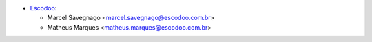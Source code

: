 * `Escodoo <https://escodoo.com.br>`_:

  * Marcel Savegnago <marcel.savegnago@escodoo.com.br>
  * Matheus Marques <matheus.marques@escodoo.com.br>
